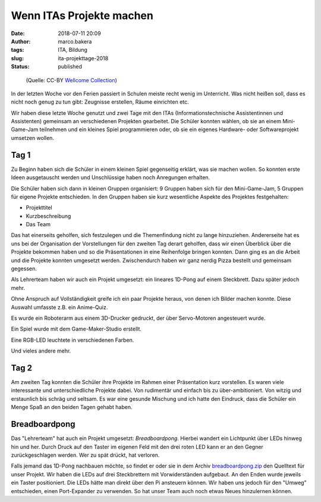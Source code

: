 Wenn ITAs Projekte machen
=========================
:date: 2018-07-11 20:09
:author: marco.bakera
:tags: ITA, Bildung
:slug: ita-projekttage-2018
:status: published

.. figure:: {filename}images/2018/07/an_electrical_machine.jpg
   :alt: Zwei Personen hinter Maschine
   :width: 75%

   (Quelle: CC-BY 
   `Wellcome Collection <https://wellcomecollection.org/works/dazvcmnt>`_)


In der letzten Woche vor den Ferien passiert in Schulen meiste recht wenig
im Unterricht. Was nicht heißen soll, dass es nicht noch genug zu tun
gibt: Zeugnisse erstellen, Räume einrichten etc.

Wir haben diese letzte Woche genutzt und zwei Tage mit den ITAs
(Informationstechnische Assistentinnen und Assistenten) gemeinsam an 
verschiedenen Projekten gearbeitet. Die Schüler konnten wählen,
ob sie an einem Mini-Game-Jam teilnehmen und ein kleines Spiel programmieren
oder, ob sie ein eigenes Hardware- oder Softwareprojekt umsetzen wollen.

.. image:: {filename}/images/2018/07/small_game-jam-themen.jpg
   :target: {filename}/images/2018/07/game-jam-themen.jpg
   :alt: Themen für den Mini-Gam-Jam

Tag 1
-----

Zu Beginn haben sich die Schüler in einem kleinen Spiel gegenseitig erklärt,
was sie  machen wollen. So konnten erste Ideen ausgetauscht werden und
Unschlüssige haben noch Anregungen erhalten.

Die Schüler haben sich dann in kleinen Gruppen organisiert: 9 Gruppen haben
sich für den Mini-Game-Jam, 5 Gruppen für eigene Projekte entschieden. In
den Gruppen haben sie kurz wesentliche Aspekte des Projektes festgehalten:

- Projekttitel
- Kurzbeschreibung
- Das Team

Das hat einerseits geholfen, sich festzulegen und die Themenfindung nicht
zu lange hinzuziehen. Andererseite hat es uns bei der Organisation der
Vorstellungen für den zweiten Tag derart geholfen, dass wir einen Überblick
über die Projekte bekommen haben und so die Präsentationen in eine Reihenfolge
bringen konnten. 
Dann ging es an die Arbeit und die Projekte konnten umgesetzt werden. 
Zwischendurch haben wir ganz nerdig Pizza bestellt und gemeinsam gegessen.

Als Lehrerteam haben wir auch ein Projekt umgesetzt: ein lineares 1D-Pong auf
einem Steckbrett. Dazu später jedoch mehr.

Ohne Anspruch auf Vollständigkeit greife ich ein paar Projekte heraus, von denen
ich Bilder machen konnte. Diese Auswahl umfasste z.B. ein Anime-Quiz.

.. image:: {filename}/images/2018/07/small_anime-quiz.jpg
   :target: {filename}/images/2018/07/anime-quiz.jpg
   :alt: Anime Quiz

Es wurde ein Roboterarm aus einem 3D-Drucker gedruckt, der über Servo-Motoren
angesteuert wurde.

.. image:: {filename}/images/2018/07/small_roboarm.jpg
   :target: {filename}/images/2018/07/roboarm.jpg
   :alt: Roboarm

Ein Spiel wurde mit dem Game-Maker-Studio erstellt.

.. image:: {filename}/images/2018/07/small_game-maker.jpg
   :target: {filename}/images/2018/07/game-maker.jpg
   :alt: Game Maker

Eine RGB-LED leuchtete in verschiedenen Farben.

.. image:: {filename}/images/2018/07/small_rgb-led.jpg
   :target: {filename}/images/2018/07/rgb-led.jpg
   :alt: RGB LED

Und vieles andere mehr.

Tag 2
-----

Am zweiten Tag konnten die Schüler ihre Projekte im Rahmen einer Präsentation
kurz vorstellen. Es waren viele interessante und unterschiedliche Projekte
dabei. Von rudimentär und einfach bis zu über-ambitioniert. Von witzig und
erstaunlich bis schräg und seltsam. Es war eine gesunde Mischung und ich hatte
den Eindruck, dass die Schüler ein Menge Spaß an den beiden Tagen gehabt
haben.

Breadboardpong
--------------

.. image:: {filename}/images/2018/07/small_1d-pong.jpg
   :target: {filename}/images/2018/07/1d-pong.jpg
   :alt: 1D-Pong auf einem Steckbrett

Das "Lehrerteam" hat auch ein Projekt umgesetzt: *Breadboardpong*. Hierbei wandert
ein Lichtpunkt über LEDs hinweg hin und her. Durch Druck auf den
Taster im eigenen Feld mit den drei roten LED kann er an den Gegner
zurückgeschlagen werden. Wer zu spät drückt, hat verloren.

Falls jemand das 1D-Pong nachbauen möchte, so findet er oder sie in dem Archiv
`breadboardpong.zip <{filename}media/breadboardpong.zip>`_ den Quelltext für
unser Projekt. Wir haben die LEDs auf drei Steckbrettern mit Vorwiderständen
aufgebaut. An den Enden wurde jeweils ein Taster positioniert. Die LEDs hätte
man direkt über den Pi ansteuern können. Wir haben uns jedoch für den "Umweg"
entschieden, einen Port-Expander zu verwenden. So hat unser Team auch noch
etwas Neues hinzulernen können.
